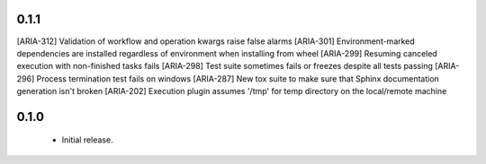 0.1.1
-----

[ARIA-312] Validation of workflow and operation kwargs raise false alarms
[ARIA-301] Environment-marked dependencies are installed regardless of environment when installing from wheel
[ARIA-299] Resuming canceled execution with non-finished tasks fails
[ARIA-298] Test suite sometimes fails or freezes despite all tests passing
[ARIA-296] Process termination test fails on windows
[ARIA-287] New tox suite to make sure that Sphinx documentation generation isn't broken
[ARIA-202] Execution plugin assumes '/tmp' for temp directory on the local/remote machine


0.1.0
-----

 * Initial release.